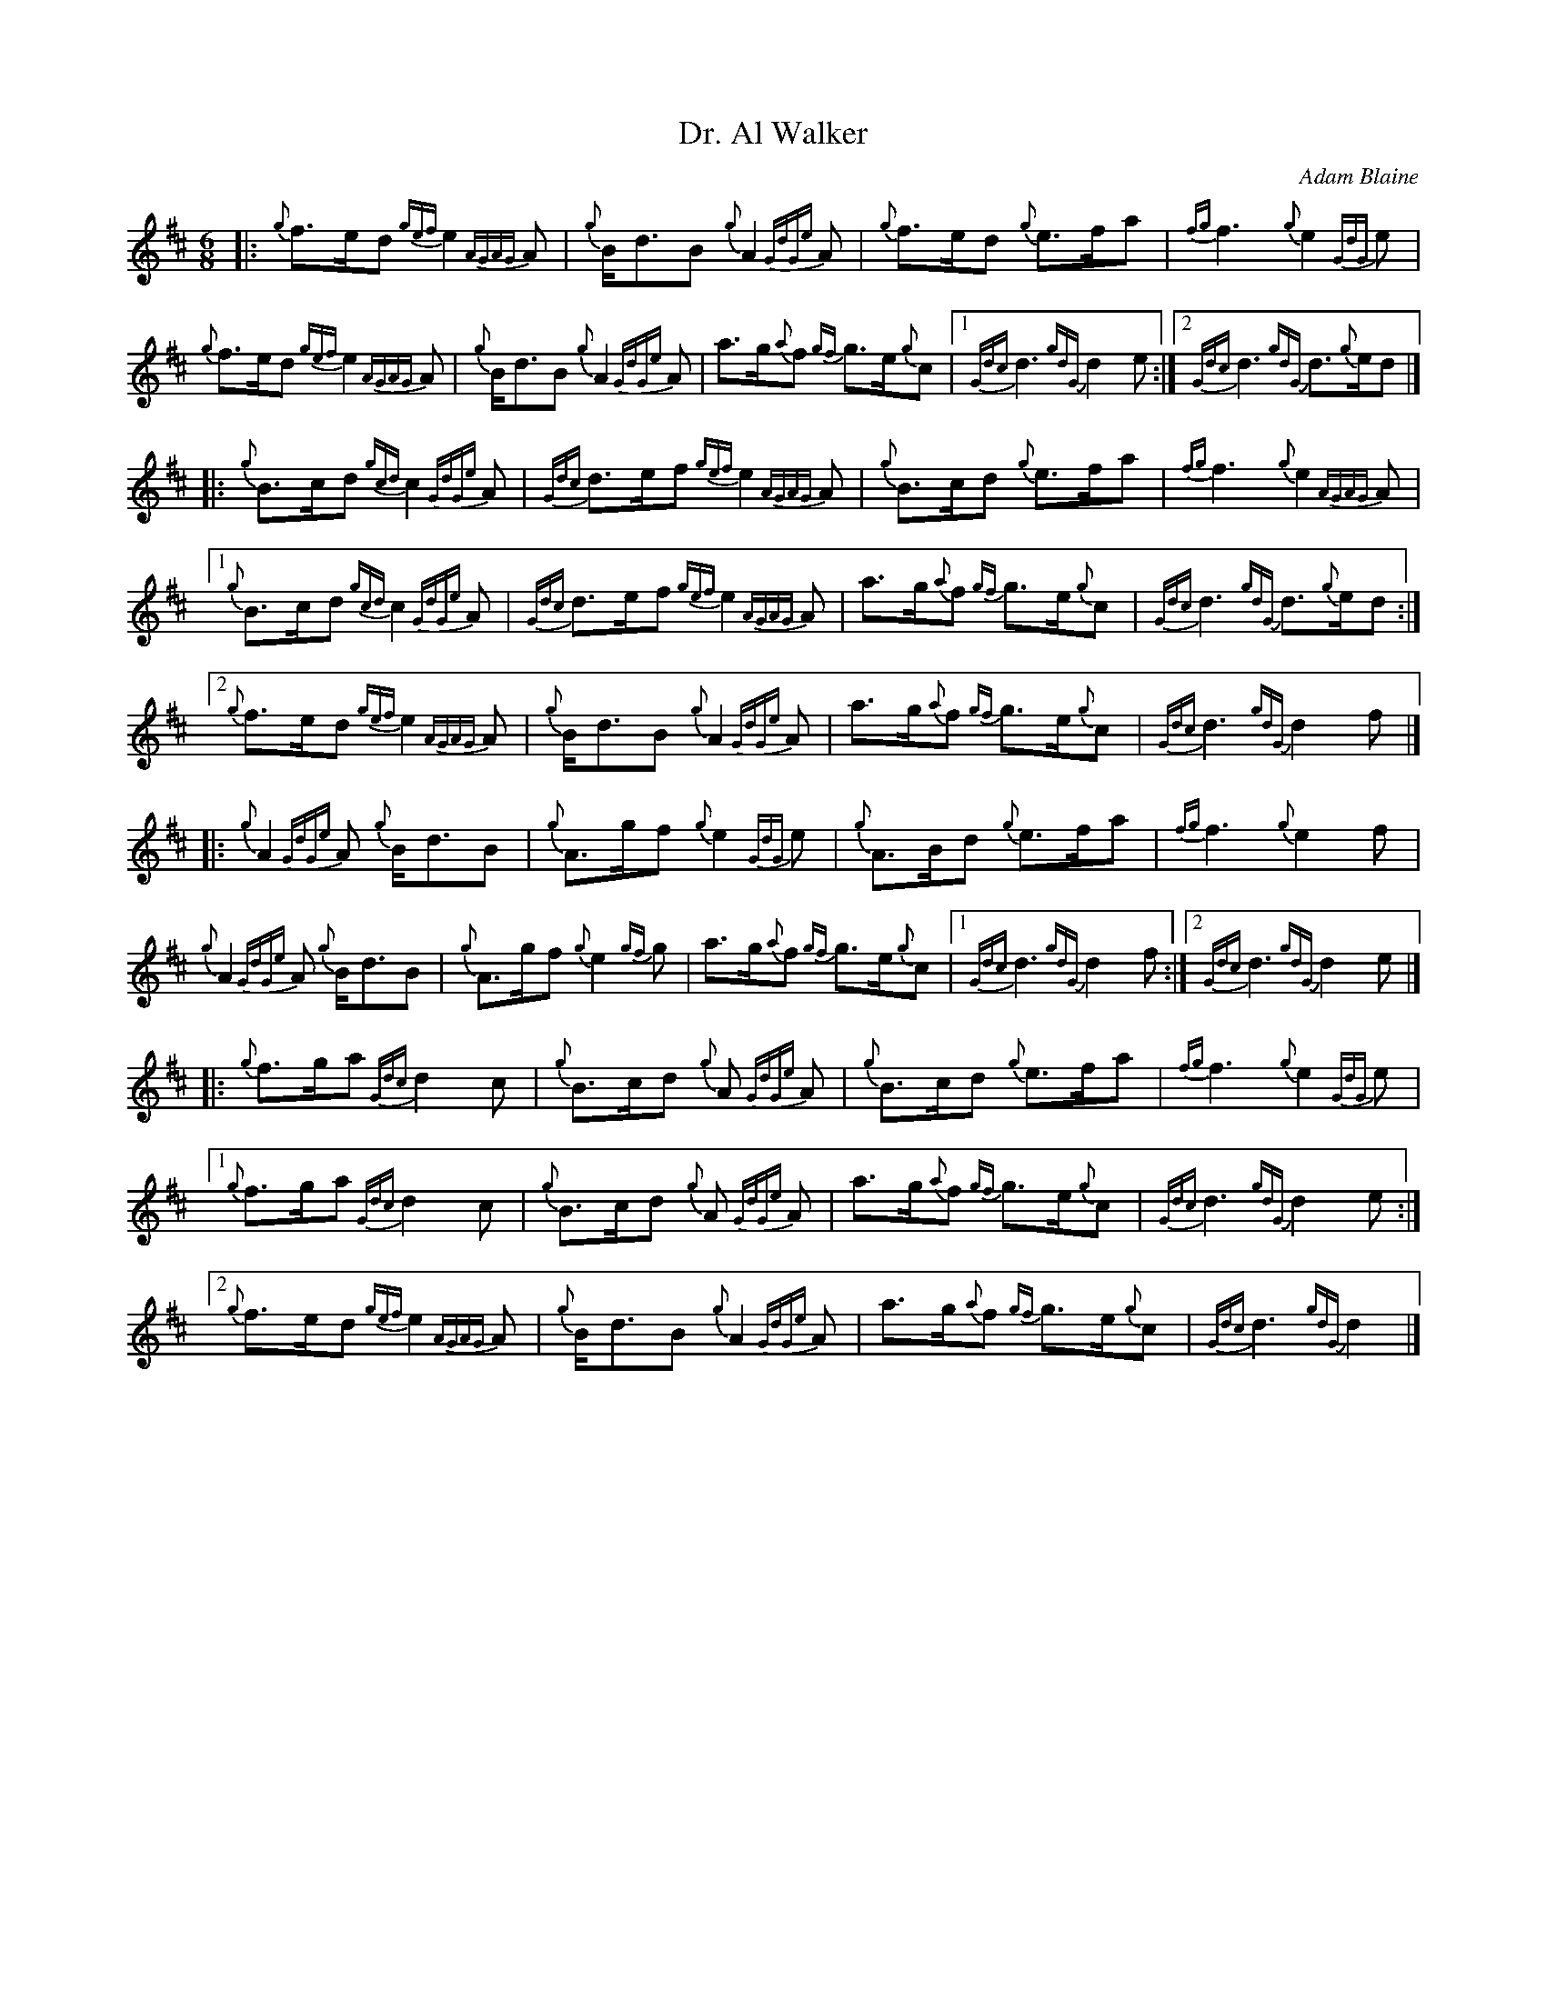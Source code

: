%abc-2.2
I:abc-include style.abh
%%scale 0.65
%%landscape 0

X:1
T:Dr. Al Walker
C:Adam Blaine
R:March
M:6/8
L:1/8
K:D
N:Composed in honor of P.M. Dr. Al Walker
[|: {g}f>ed {gef}e2 {AGAG}A | {g}B<dB {g}A2 {GdGe}A | {g}f>ed {g}e>fa | {fg}f3 {g}e2 {GdG}e |
{g}f>ed {gef}e2 {AGAG}A | {g}B<dB {g}A2 {GdGe}A | a>g{a}f {gf}g>e{g}c | [1 {Gdc}d3 {gdG}d2 e :|] [2 {Gdc}d3 {gdG}d>{g}ed|]
[|: {g}B>cd {gcd}c2 {GdGe}A | {Gdc}d>ef {gef}e2 {AGAG}A | {g}B>cd {g}e>fa | {fg}f3 {g}e2 {AGAG}A |
[1{g}B>cd {gcd}c2 {GdGe}A | {Gdc}d>ef {gef}e2 {AGAG}A | a>g{a}f {gf}g>e{g}c | {Gdc}d3 {gdG}d>{g}ed :|]
[2 {g}f>ed {gef}e2 {AGAG}A | {g}B<dB {g}A2 {GdGe}A | a>g{a}f {gf}g>e{g}c | {Gdc}d3 {gdG}d2 f |]
[|: {g}A2 {GdGe}A {g}B<dB | {g}A>gf {g}e2 {GdG}e | {g}A>Bd {g}e>fa | {fg}f3 {g}e2 f |
{g}A2 {GdGe}A {g}B<dB | {g}A>gf {g}e2 {gf}g |  a>g{a}f {gf}g>e{g}c | [1 {Gdc}d3 {gdG}d2 f :|] [2 {Gdc}d3 {gdG}d2 e |]
[|: {g}f>ga {Gdc}d2 c | {g}B>cd {g}A {GdGe}A | {g}B>cd {g}e>fa | {fg}f3 {g}e2 {GdG}e |
[1 {g}f>ga {Gdc}d2 c | {g}B>cd {g}A {GdGe}A | a>g{a}f {gf}g>e{g}c | {Gdc}d3 {gdG}d2 e :|]
[2 {g}f>ed {gef}e2 {AGAG}A | {g}B<dB {g}A2 {GdGe}A | a>g{a}f {gf}g>e{g}c | {Gdc}d3 {gdG}d2 |]

X:2
T:Hana's Wedding
C:Erik J. Leiken, Arr. Adam Blaine
R:March
M:6/8
L:1/8
K:D
[|: {g}f<e | {Gdc}d3 {g}A>d{G}d | {gde}d>cd {g}f>ed | {g}G>{d}G{e}G {g}G>Bd | {gcd}c>B{d}c {g}A>fe |
{Gdc}d3 {g}A>d{G}d | {gde}d>cd {g}f>ga | G>Bd {gcd}c>B{G}A | {g}A>{d}ce {Gdc}d2 :|]
{gf}g | {ag}a2 f {g}A>d{G}d | {gde}d>cd {g}f>ed | {g}G>{d}G{e}G {g}G>Bd | {gcd}c>B{d}c {g}A2 {gf}g |
{ag}a2 f {g}A>d{G}d | {gde}d>cd {g}f>ga | G>Bd {gcd}c>B{G}A | {g}A>{d}ce {Gdc}d2 {gf}g |
{ag}a2 f {g}A>d{G}d | {gde}d>cd {g}f>ed | {g}G>{d}G{e}G {g}G>Bd | {gcd}c>B{d}c {g}A>fe |
{Gdc}d3 {g}A>d{G}d | {gde}d>cd {g}f>ga | G>Bd {gcd}c>B{G}A | {g}A>{d}ce {Gdc}d2 ||
|: A | {g}d>ef {g}A2 {GdGe}A | {g}d>ef {ag}a2 f | {g}G>{d}G{e}G {g}G>Bd | {gcd}c>B{d}c {g}A>fe |
{g}d>ef {g}A2 {GdGe}A | {g}d>ef {g}f>ga |  G>Bd {gcd}c>B{G}A | {g}A>{d}ce {Gdc}d2 :|]
{gf}g | {ag}a>de {gfg}f2 d | A>df a>fd | {g}G>{d}G{e}G {g}G>Bd | {gcd}c>B{d}c {g}A2 {gf}g |
{ag}a>de {gfg}f2 d | {g}A>df {g}f>ga | G>Bd {gcd}c>B{G}A | {g}A>{d}ce {Gdc}d2 {gf}g |
{ag}a>de {gfg}f2 d | A>df a>fd | {g}G>{d}G{e}G {g}G>Bd | {gcd}c>B{d}c {g}A>fe |
{g}d>ef {g}A2 {GdGe}A | {g}d>ef {g}f>ga |  G>Bd {gcd}c>B{G}A | {g}A>{d}ce {Gdc}d2 |]

